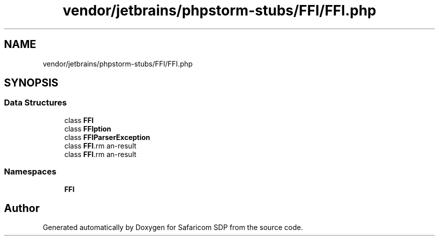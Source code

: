 .TH "vendor/jetbrains/phpstorm-stubs/FFI/FFI.php" 3 "Sat Sep 26 2020" "Safaricom SDP" \" -*- nroff -*-
.ad l
.nh
.SH NAME
vendor/jetbrains/phpstorm-stubs/FFI/FFI.php
.SH SYNOPSIS
.br
.PP
.SS "Data Structures"

.in +1c
.ti -1c
.RI "class \fBFFI\fP"
.br
.ti -1c
.RI "class \fBFFI\\Exception\fP"
.br
.ti -1c
.RI "class \fBFFI\\ParserException\fP"
.br
.ti -1c
.RI "class \fBFFI\\CData\fP"
.br
.ti -1c
.RI "class \fBFFI\\CType\fP"
.br
.in -1c
.SS "Namespaces"

.in +1c
.ti -1c
.RI " \fBFFI\fP"
.br
.in -1c
.SH "Author"
.PP 
Generated automatically by Doxygen for Safaricom SDP from the source code\&.
